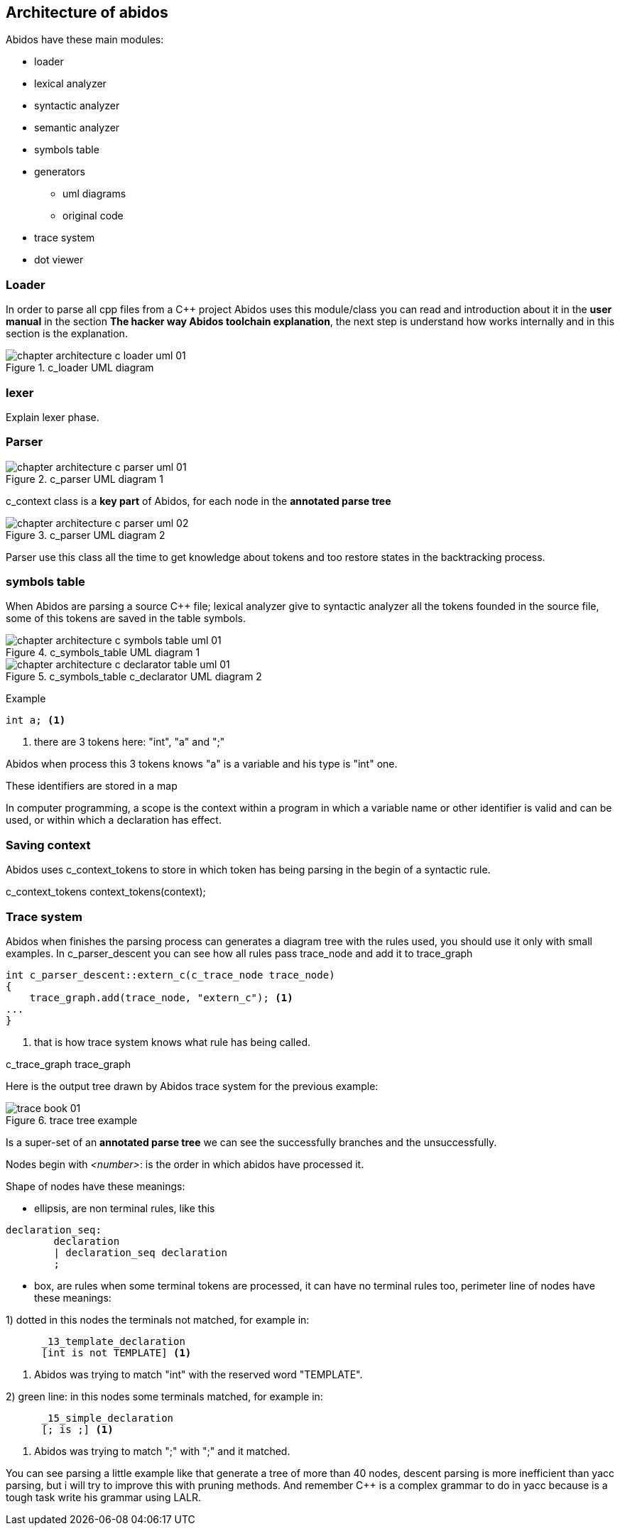 == Architecture of abidos

Abidos have these main modules:
indexterm:[architecture]
indexterm:[design]

* loader
indexterm:[loader]

* lexical analyzer
indexterm:[lexical]

* syntactic analyzer
indexterm:[syntactic]

* semantic analyzer
indexterm:[semantic]

* symbols table
indexterm:[symbols]

* generators
indexterm:[generators]

** uml diagrams
** original code

* trace system

* dot viewer
indexterm:[dot viewer]

=== Loader
indexterm:[loader]

In order to parse all cpp files from a C++ project Abidos uses this module/class
you can read and introduction about it in the *user manual* in the section
*The hacker way Abidos toolchain explanation*, the next step is understand how
works internally and in this section is the explanation.

.c_loader UML diagram
image::out/images/chapter_architecture_c_loader_uml_01.{eps_svg}[align="center"]

=== lexer
indexterm:[lexer]

Explain lexer phase.

=== Parser
indexterm:[parser]

.c_parser UML diagram 1
image::out/images/chapter_architecture_c_parser_uml_01.{eps_svg}[align="center"]

c_context class is a *key part* of Abidos, for each node in the
*annotated parse tree*
indexterm:[c_context]

.c_parser UML diagram 2
image::out/images/chapter_architecture_c_parser_uml_02.{eps_svg}[align="center"]

Parser use this class all the time to get knowledge about tokens and too restore
states in the backtracking process.


=== symbols table

When Abidos are parsing a source C++ file; lexical analyzer give to syntactic
analyzer all the tokens founded in the source file, some of this tokens
are saved in the table symbols.

.c_symbols_table UML diagram 1
image::out/images/chapter_architecture_c_symbols_table_uml_01.{eps_svg}[align="center"]

.c_symbols_table c_declarator UML diagram 2
image::out/images/chapter_architecture_c_declarator_table_uml_01.{eps_svg}[align="center"]

Example
----
int a; <1>
----

<1> there are 3 tokens here: "int", "a" and ";"

Abidos when process this 3 tokens knows "a" is a variable and his type is "int"
one.

These identifiers are stored in a map

//## explain how c_token is transformed to a c_symbol

In computer programming, a scope is the context within a program in
which a variable name or other identifier is valid and can be used,
or within which a declaration has effect.

=== Saving context

Abidos uses c_context_tokens to store in which token has being parsing in the
begin of a syntactic rule.

c_context_tokens context_tokens(context);
indexterm:[context]

=== Trace system

Abidos when finishes the parsing process can generates a diagram tree with
the rules used, you should use it only with small examples. In c_parser_descent
you can see how all rules pass trace_node and add it to trace_graph

----
int c_parser_descent::extern_c(c_trace_node trace_node)
{
    trace_graph.add(trace_node, "extern_c"); <1>
...
}
----

<1> that is how trace system knows what rule has being called.

c_trace_graph trace_graph
indexterm:[c_trace_node]
indexterm:[c_trace_node]
indexterm:[c_trace_graph]
indexterm:[trace_graph]

Here is the output tree drawn by Abidos trace system for the previous example:

.trace tree example
image::out/images/trace_book_01.{eps_svg}[align="center"]

Is a super-set of an *annotated parse tree* we can see the successfully
branches and the unsuccessfully.

indexterm:[annotated parse tree]
indexterm:[c_trace_node]

Nodes begin with _<number>_: is the order in which abidos have processed it.

Shape of nodes have these meanings:

* ellipsis, are non terminal rules, like this
----
declaration_seq:
	declaration
	| declaration_seq declaration
	;
----

* box, are rules when some terminal tokens are processed, it can have no
terminal rules too, perimeter line of nodes have these meanings:

1) dotted in this nodes the terminals not matched, for example in:
----
      _13_template_declaration
      [int is not TEMPLATE] <1>
----
<1> Abidos was trying to match "int" with the reserved word "TEMPLATE".
indexterm:[dotted]

//without this comment the next line are nested :-(
2) green line: in this nodes some terminals matched, for example in:
----
      _15_simple_declaration
      [; is ;] <1>
----
<1> Abidos was trying to match ";" with ";" and it matched.
indexterm:[green]


You can see parsing a little example like that generate a tree of more than 40
nodes, descent parsing is more inefficient than yacc parsing, but i will try
to improve this with pruning methods. And remember C++ is a complex grammar to
do in yacc because is a tough task write his grammar using LALR.

